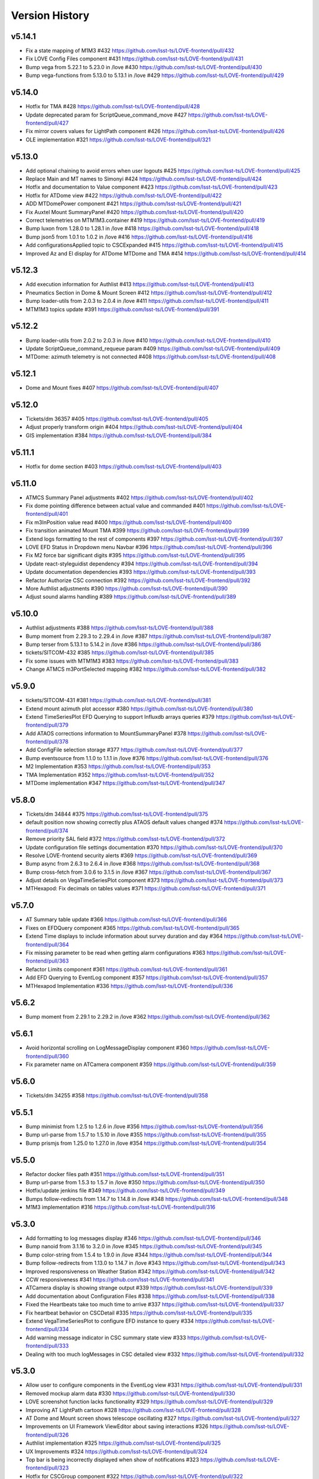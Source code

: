 ===============
Version History
===============

v5.14.1
-------

* Fix a state mapping of M1M3 #432 `<https://github.com/lsst-ts/LOVE-frontend/pull/432>`_
* Fix LOVE Config Files component #431 `<https://github.com/lsst-ts/LOVE-frontend/pull/431>`_
* Bump vega from 5.22.1 to 5.23.0 in /love #430 `<https://github.com/lsst-ts/LOVE-frontend/pull/430>`_
* Bump vega-functions from 5.13.0 to 5.13.1 in /love #429 `<https://github.com/lsst-ts/LOVE-frontend/pull/429>`_

v5.14.0
-------

* Hotfix for TMA #428 `<https://github.com/lsst-ts/LOVE-frontend/pull/428>`_
* Update deprecated param for ScriptQueue_command_move #427 `<https://github.com/lsst-ts/LOVE-frontend/pull/427>`_
* Fix mirror covers values for LightPath component #426 `<https://github.com/lsst-ts/LOVE-frontend/pull/426>`_
* OLE implementation #321 `<https://github.com/lsst-ts/LOVE-frontend/pull/321>`_

v5.13.0
-------

* Add optional chaining to avoid errors when user logouts #425 `<https://github.com/lsst-ts/LOVE-frontend/pull/425>`_
* Replace Main and MT names to Simonyi #424 `<https://github.com/lsst-ts/LOVE-frontend/pull/424>`_
* Hotfix and documentation to Value component #423 `<https://github.com/lsst-ts/LOVE-frontend/pull/423>`_
* Hotfix for ATDome view #422 `<https://github.com/lsst-ts/LOVE-frontend/pull/422>`_
* ADD MTDomePower component #421 `<https://github.com/lsst-ts/LOVE-frontend/pull/421>`_
* Fix Auxtel Mount SummaryPanel #420 `<https://github.com/lsst-ts/LOVE-frontend/pull/420>`_
* Correct telemetries on MTM1M3.container #419 `<https://github.com/lsst-ts/LOVE-frontend/pull/419>`_
* Bump luxon from 1.28.0 to 1.28.1 in /love #418 `<https://github.com/lsst-ts/LOVE-frontend/pull/418>`_
* Bump json5 from 1.0.1 to 1.0.2 in /love #416 `<https://github.com/lsst-ts/LOVE-frontend/pull/416>`_
* Add configurationsApplied topic to CSCExpanded #415 `<https://github.com/lsst-ts/LOVE-frontend/pull/415>`_
* Improved Az and El display for ATDome MTDome and TMA #414 `<https://github.com/lsst-ts/LOVE-frontend/pull/414>`_

v5.12.3
-------

* Add execution information for Authlist #413 `<https://github.com/lsst-ts/LOVE-frontend/pull/413>`_
* Pneumatics Section in Dome & Mount Screen #412 `<https://github.com/lsst-ts/LOVE-frontend/pull/412>`_
* Bump loader-utils from 2.0.3 to 2.0.4 in /love #411 `<https://github.com/lsst-ts/LOVE-frontend/pull/411>`_
* MTM1M3 topics update #391 `<https://github.com/lsst-ts/LOVE-frontend/pull/391>`_

v5.12.2
-------

* Bump loader-utils from 2.0.2 to 2.0.3 in /love #410 `<https://github.com/lsst-ts/LOVE-frontend/pull/410>`_
* Update ScriptQueue_command_requeue param #409 `<https://github.com/lsst-ts/LOVE-frontend/pull/409>`_
* MTDome: azimuth telemetry is not connected #408 `<https://github.com/lsst-ts/LOVE-frontend/pull/408>`_

v5.12.1
-------

* Dome and Mount fixes #407 `<https://github.com/lsst-ts/LOVE-frontend/pull/407>`_

v5.12.0
-------

* Tickets/dm 36357 #405 `<https://github.com/lsst-ts/LOVE-frontend/pull/405>`_
* Adjust properly transform origin #404 `<https://github.com/lsst-ts/LOVE-frontend/pull/404>`_
* GIS implementation #384 `<https://github.com/lsst-ts/LOVE-frontend/pull/384>`_

v5.11.1
-------

* Hotfix for dome section #403 `<https://github.com/lsst-ts/LOVE-frontend/pull/403>`_

v5.11.0
-------

* ATMCS Summary Panel adjustments #402 `<https://github.com/lsst-ts/LOVE-frontend/pull/402>`_
* Fix dome pointing difference between actual value and commanded #401 `<https://github.com/lsst-ts/LOVE-frontend/pull/401>`_
* Fix m3InPosition value read #400 `<https://github.com/lsst-ts/LOVE-frontend/pull/400>`_
* Fix transition animated Mount TMA #399 `<https://github.com/lsst-ts/LOVE-frontend/pull/399>`_
* Extend logs formatting to the rest of components #397 `<https://github.com/lsst-ts/LOVE-frontend/pull/397>`_
* LOVE EFD Status in Dropdown menu Navbar #396 `<https://github.com/lsst-ts/LOVE-frontend/pull/396>`_
* Fix M2 force bar significant digits #395 `<https://github.com/lsst-ts/LOVE-frontend/pull/395>`_
* Update react-styleguidist dependency #394 `<https://github.com/lsst-ts/LOVE-frontend/pull/394>`_
* Update documentation dependencies #393 `<https://github.com/lsst-ts/LOVE-frontend/pull/393>`_
* Refactor Authorize CSC connection #392 `<https://github.com/lsst-ts/LOVE-frontend/pull/392>`_
* More Authlist adjustments #390 `<https://github.com/lsst-ts/LOVE-frontend/pull/390>`_
* Adjust sound alarms handling #389 `<https://github.com/lsst-ts/LOVE-frontend/pull/389>`_

v5.10.0
-------

* Authlist adjustments #388 `<https://github.com/lsst-ts/LOVE-frontend/pull/388>`_
* Bump moment from 2.29.3 to 2.29.4 in /love #387 `<https://github.com/lsst-ts/LOVE-frontend/pull/387>`_
* Bump terser from 5.13.1 to 5.14.2 in /love #386 `<https://github.com/lsst-ts/LOVE-frontend/pull/386>`_
* tickets/SITCOM-432 #385 `<https://github.com/lsst-ts/LOVE-frontend/pull/385>`_
* Fix some issues with MTM1M3 #383 `<https://github.com/lsst-ts/LOVE-frontend/pull/383>`_
* Change ATMCS m3PortSelected mapping #382 `<https://github.com/lsst-ts/LOVE-frontend/pull/382>`_

v5.9.0
------

* tickets/SITCOM-431 #381 `<https://github.com/lsst-ts/LOVE-frontend/pull/381>`_
* Extend mount azimuth plot accessor #380 `<https://github.com/lsst-ts/LOVE-frontend/pull/380>`_
* Extend TimeSeriesPlot EFD Querying to support Influxdb arrays queries #379 `<https://github.com/lsst-ts/LOVE-frontend/pull/379>`_
* Add ATAOS corrections information to MountSummaryPanel #378 `<https://github.com/lsst-ts/LOVE-frontend/pull/378>`_
* Add ConfigFile selection storage #377 `<https://github.com/lsst-ts/LOVE-frontend/pull/377>`_
* Bump eventsource from 1.1.0 to 1.1.1 in /love #376 `<https://github.com/lsst-ts/LOVE-frontend/pull/376>`_
* M2 Implementation #353 `<https://github.com/lsst-ts/LOVE-frontend/pull/353>`_
* TMA Implementation #352 `<https://github.com/lsst-ts/LOVE-frontend/pull/352>`_
* MTDome implementation #347 `<https://github.com/lsst-ts/LOVE-frontend/pull/347>`_

v5.8.0
------

* Tickets/dm 34844 #375 `<https://github.com/lsst-ts/LOVE-frontend/pull/375>`_
* default position now showing correctly plus ATAOS default values changed #374 `<https://github.com/lsst-ts/LOVE-frontend/pull/374>`_
* Remove priority SAL field #372 `<https://github.com/lsst-ts/LOVE-frontend/pull/372>`_
* Update configuration file settings documentation #370 `<https://github.com/lsst-ts/LOVE-frontend/pull/370>`_
* Resolve LOVE-frontend security alerts #369 `<https://github.com/lsst-ts/LOVE-frontend/pull/369>`_
* Bump async from 2.6.3 to 2.6.4 in /love #368 `<https://github.com/lsst-ts/LOVE-frontend/pull/368>`_
* Bump cross-fetch from 3.0.6 to 3.1.5 in /love #367 `<https://github.com/lsst-ts/LOVE-frontend/pull/367>`_
* Adjust details on VegaTimeSeriesPlot component #373 `<https://github.com/lsst-ts/LOVE-frontend/pull/373>`_
* MTHexapod: Fix decimals on tables values #371 `<https://github.com/lsst-ts/LOVE-frontend/pull/371>`_

v5.7.0
------

* AT Summary table update #366 `<https://github.com/lsst-ts/LOVE-frontend/pull/366>`_
* Fixes on EFDQuery component #365 `<https://github.com/lsst-ts/LOVE-frontend/pull/365>`_
* Extend Time displays to include information about survey duration and day #364 `<https://github.com/lsst-ts/LOVE-frontend/pull/364>`_
* Fix missing parameter to be read when getting alarm configurations #363 `<https://github.com/lsst-ts/LOVE-frontend/pull/363>`_
* Refactor Limits component #361 `<https://github.com/lsst-ts/LOVE-frontend/pull/361>`_
* Add EFD Querying to EventLog component #357 `<https://github.com/lsst-ts/LOVE-frontend/pull/357>`_
* MTHexapod Implementation #336 `<https://github.com/lsst-ts/LOVE-frontend/pull/336>`_


v5.6.2
------

* Bump moment from 2.29.1 to 2.29.2 in /love #362 `<https://github.com/lsst-ts/LOVE-frontend/pull/362>`_


v5.6.1
------

* Avoid horizontal scrolling on LogMessageDisplay component #360 `<https://github.com/lsst-ts/LOVE-frontend/pull/360>`_
* Fix parameter name on ATCamera component #359 `<https://github.com/lsst-ts/LOVE-frontend/pull/359>`_

v5.6.0
------

* Tickets/dm 34255 #358 `<https://github.com/lsst-ts/LOVE-frontend/pull/358>`_

v5.5.1
------

* Bump minimist from 1.2.5 to 1.2.6 in /love #356 `<https://github.com/lsst-ts/LOVE-frontend/pull/356>`_
* Bump url-parse from 1.5.7 to 1.5.10 in /love #355 `<https://github.com/lsst-ts/LOVE-frontend/pull/355>`_
* Bump prismjs from 1.25.0 to 1.27.0 in /love #354 `<https://github.com/lsst-ts/LOVE-frontend/pull/354>`_

v5.5.0
------

* Refactor docker files path #351 `<https://github.com/lsst-ts/LOVE-frontend/pull/351>`_
* Bump url-parse from 1.5.3 to 1.5.7 in /love #350 `<https://github.com/lsst-ts/LOVE-frontend/pull/350>`_
* Hotfix/update jenkins file #349 `<https://github.com/lsst-ts/LOVE-frontend/pull/349>`_
* Bumps follow-redirects from 1.14.7 to 1.14.8 in /love #348 `<https://github.com/lsst-ts/LOVE-frontend/pull/348>`_
* M1M3 implementation #316 `<https://github.com/lsst-ts/LOVE-frontend/pull/316>`_

v5.3.0
------

* Add formatting to log messages display #346 `<https://github.com/lsst-ts/LOVE-frontend/pull/346>`_
* Bump nanoid from 3.1.16 to 3.2.0 in /love #345 `<https://github.com/lsst-ts/LOVE-frontend/pull/345>`_
* Bump color-string from 1.5.4 to 1.9.0 in /love #344 `<https://github.com/lsst-ts/LOVE-frontend/pull/344>`_
* Bump follow-redirects from 1.13.0 to 1.14.7 in /love #343 `<https://github.com/lsst-ts/LOVE-frontend/pull/343>`_
* Improved responsiveness on Weather Station #342 `<https://github.com/lsst-ts/LOVE-frontend/pull/342>`_
* CCW responsiveness #341 `<https://github.com/lsst-ts/LOVE-frontend/pull/341>`_
* ATCamera display is showing strange output #339 `<https://github.com/lsst-ts/LOVE-frontend/pull/339>`_
* Add documentation about Configuration Files #338 `<https://github.com/lsst-ts/LOVE-frontend/pull/338>`_
* Fixed the Heartbeats take too much time to arrive #337 `<https://github.com/lsst-ts/LOVE-frontend/pull/337>`_
* Fix heartbeat behavior on CSCDetail #335 `<https://github.com/lsst-ts/LOVE-frontend/pull/335>`_
* Extend VegaTimeSeriesPlot to configure EFD instance to query #334 `<https://github.com/lsst-ts/LOVE-frontend/pull/334>`_
* Add warning message indicator in CSC summary state view #333 `<https://github.com/lsst-ts/LOVE-frontend/pull/333>`_
* Dealing with too much logMessages in CSC detailed view #332 `<https://github.com/lsst-ts/LOVE-frontend/pull/332>`_

v5.3.0
------

* Allow user to configure components in the EventLog view #331 `<https://github.com/lsst-ts/LOVE-frontend/pull/331>`_
* Removed mockup alarm data #330 `<https://github.com/lsst-ts/LOVE-frontend/pull/330>`_
* LOVE screenshot function lacks functionality #329 `<https://github.com/lsst-ts/LOVE-frontend/pull/329>`_
* Improving AT LightPath cartoon #328 `<https://github.com/lsst-ts/LOVE-frontend/pull/328>`_
* AT Dome and Mount screen shows telescope oscillating #327 `<https://github.com/lsst-ts/LOVE-frontend/pull/327>`_
* Improvements on UI Framework ViewEditor about saving interactions #326 `<https://github.com/lsst-ts/LOVE-frontend/pull/326>`_
* Authlist implementation #325 `<https://github.com/lsst-ts/LOVE-frontend/pull/325>`_
* UX Improvements #324 `<https://github.com/lsst-ts/LOVE-frontend/pull/324>`_
* Top bar is being incorrectly displayed when show of notifications #323 `<https://github.com/lsst-ts/LOVE-frontend/pull/323>`_
* Hotfix for CSCGroup component #322 `<https://github.com/lsst-ts/LOVE-frontend/pull/322>`_
* Bump url-parse from 1.5.1 to 1.5.3 in /love #320 `<https://github.com/lsst-ts/LOVE-frontend/pull/320>`_
* Bump tmpl from 1.0.4 to 1.0.5 in /love #319 `<https://github.com/lsst-ts/LOVE-frontend/pull/319>`_
* Bump prismjs from 1.24.0 to 1.25.0 in /love #318 `<https://github.com/lsst-ts/LOVE-frontend/pull/318>`_
* Bump tar from 6.1.4 to 6.1.11 in /love #317 `<https://github.com/lsst-ts/LOVE-frontend/pull/317>`_
* M1M3 implementation #316 `<https://github.com/lsst-ts/LOVE-frontend/pull/316>`_

v5.2.0
------

* Bump path-parse from 1.0.6 to 1.0.7 in /love #315 `<https://github.com/lsst-ts/LOVE-frontend/pull/315>`_
* CCW implementation #314 `<https://github.com/lsst-ts/LOVE-frontend/pull/314>`_
* Bump tar from 6.0.5 to 6.1.4 in /love #313 `<https://github.com/lsst-ts/LOVE-frontend/pull/313>`_

v5.1.0
------

* Add Vega-lite custom plots implementation #312 `<https://github.com/lsst-ts/LOVE-frontend/pull/312>`_
* Update LATISS state selectors #311 `<https://github.com/lsst-ts/LOVE-frontend/pull/311>`_
* Bump prismjs from 1.23.0 to 1.24.0 in /love #310 `<https://github.com/lsst-ts/LOVE-frontend/pull/310>`_
* Remove deprecated Plot components #309 `<https://github.com/lsst-ts/LOVE-frontend/pull/309>`_
* Bump merge-deep from 3.0.2 to 3.0.3 in /love #308 `<https://github.com/lsst-ts/LOVE-frontend/pull/308>`_
* Bump ws from 6.2.1 to 6.2.2 in /love #307 `<https://github.com/lsst-ts/LOVE-frontend/pull/307>`_
* Bump dns-packet from 1.3.1 to 1.3.4 in /love #306 `<https://github.com/lsst-ts/LOVE-frontend/pull/306>`_

v5.0.2
------

* Hotfix Scriptqueue #305 `<https://github.com/lsst-ts/LOVE-frontend/pull/305>`_
* Hotfix atcs #304 `<https://github.com/lsst-ts/LOVE-frontend/pull/304>`_
* Bump hosted-git-info from 2.8.8 to 2.8.9 in /love #303 `<https://github.com/lsst-ts/LOVE-frontend/pull/303>`_
* Bump lodash from 4.17.20 to 4.17.21 in /love #302 `<https://github.com/lsst-ts/LOVE-frontend/pull/302>`_
* Bump url-parse from 1.4.7 to 1.5.1 in /love #301 `<https://github.com/lsst-ts/LOVE-frontend/pull/301>`_
* Release/5.0.0 `<https://github.com/lsst-ts/LOVE-frontend/pull/300>`_

v5.0.0
------

* TCS API #299 `<https://github.com/lsst-ts/LOVE-frontend/pull/299>`_
* Make heartbeats compliant with the new LOVE-producer #298 `<https://github.com/lsst-ts/LOVE-frontend/pull/298>`_
* Update ScriptQueue layout to new version #297 `<https://github.com/lsst-ts/LOVE-frontend/pull/297>`_
* Bump ssri from 6.0.1 to 6.0.2 in /love #296 `<https://github.com/lsst-ts/LOVE-frontend/pull/296>`_
* Release/4.0.0 `<https://github.com/lsst-ts/LOVE-frontend/pull/295>`_
* Bump y18n from 4.0.0 to 4.0.1 in /love `<https://github.com/lsst-ts/LOVE-frontend/pull/294>`_
* Update default CSCSummaryHierarchy `<https://github.com/lsst-ts/LOVE-frontend/pull/293>`_

v4.0.0
------

* Bump react-dev-utils from 10.2.1 to 11.0.4 in /love #291 `<https://github.com/lsst-ts/LOVE-frontend/pull/291>`_
* Add unsubscription method on componentWillUnmount #290 `<https://github.com/lsst-ts/LOVE-frontend/pull/290>`_
* Update icons #289 `<https://github.com/lsst-ts/LOVE-frontend/pull/289>`_
* Bump elliptic from 6.5.3 to 6.5.4 in /love #288 `<https://github.com/lsst-ts/LOVE-frontend/pull/288>`_
* tickets/LOVE-30 #287 `<https://github.com/lsst-ts/LOVE-frontend/pull/287>`_
* Bump prismjs from 1.22.0 to 1.23.0 in /love #286 `<https://github.com/lsst-ts/LOVE-frontend/pull/286>`_
* M1M3 and Cable Wraps prototypes #285 `<https://github.com/lsst-ts/LOVE-frontend/pull/285>`_
* Add environmental variable to avoid styleguide crash #283 `<https://github.com/lsst-ts/LOVE-frontend/pull/283>`_
* Add linter to pipeline #282 `<https://github.com/lsst-ts/LOVE-frontend/pull/282>`_
* Include pre-commit config file #281 `<https://github.com/lsst-ts/LOVE-frontend/pull/281>`_
* Efd api #280 `<https://github.com/lsst-ts/LOVE-frontend/pull/280>`_
* Eslint fixes #279 `<https://github.com/lsst-ts/LOVE-frontend/pull/279>`_
* Add time series controls to PolarPlot #278 `<https://github.com/lsst-ts/LOVE-frontend/pull/278>`_
* Time series controls fix #277 `<https://github.com/lsst-ts/LOVE-frontend/pull/277>`_
* Thumbnail update performance fix #275 `<https://github.com/lsst-ts/LOVE-frontend/pull/275>`_
* Script logs #274 `<https://github.com/lsst-ts/LOVE-frontend/pull/274>`_
* Sonarqube fixes #273 `<https://github.com/lsst-ts/LOVE-frontend/pull/273>`_
* Emergency contacts #272 `<https://github.com/lsst-ts/LOVE-frontend/pull/272>`_
* Update jenkinsfile to publish documentation #271 `<https://github.com/lsst-ts/LOVE-frontend/pull/271>`_
* Change deprecated variable name Environment by WeatherStation #270 `<https://github.com/lsst-ts/LOVE-frontend/pull/270>`_
* Add trend display vega timeseries plot #269 `<https://github.com/lsst-ts/LOVE-frontend/pull/269>`_
* ConfigFile api #268 `<https://github.com/lsst-ts/LOVE-frontend/pull/268>`_
* Bump vega from 5.17.0 to 5.17.3 in /love #267 `<https://github.com/lsst-ts/LOVE-frontend/pull/267>`_
* Bump node-notifier from 8.0.0 to 8.0.1 in /love #266 `<https://github.com/lsst-ts/LOVE-frontend/pull/266>`_
* Flush elapsed time after script is finished #265 `<https://github.com/lsst-ts/LOVE-frontend/pull/265>`_
* Add Inactive alarms column #264 `<https://github.com/lsst-ts/LOVE-frontend/pull/264>`_
* Minor scripqueue adjustments #263 `<https://github.com/lsst-ts/LOVE-frontend/pull/263>`_
* Bump ini from 1.3.5 to 1.3.7 in /love #262 `<https://github.com/lsst-ts/LOVE-frontend/pull/262>`_
* Add scriptqueue detail modal #261 `<https://github.com/lsst-ts/LOVE-frontend/pull/261>`_
* Lovecsc observinglogs http refactor #260 `<https://github.com/lsst-ts/LOVE-frontend/pull/260>`_
* Websocket simulator #259 `<https://github.com/lsst-ts/LOVE-frontend/pull/259>`_
* Performance optimization #258 `<https://github.com/lsst-ts/LOVE-frontend/pull/258>`_
* Update vega plots #257 `<https://github.com/lsst-ts/LOVE-frontend/pull/257>`_
* Manager interface refactor #256 `<https://github.com/lsst-ts/LOVE-frontend/pull/256>`_
* Refactor Current Script card #255 `<https://github.com/lsst-ts/LOVE-frontend/pull/255>`_
* Scriptqueue summary state controls #254 `<https://github.com/lsst-ts/LOVE-frontend/pull/254>`_
* Log level fix #253 `<https://github.com/lsst-ts/LOVE-frontend/pull/253>`_
* Layout tweaks #252 `<https://github.com/lsst-ts/LOVE-frontend/pull/252>`_
* Feature/upgrade packages #251 `<https://github.com/lsst-ts/LOVE-frontend/pull/251>`_